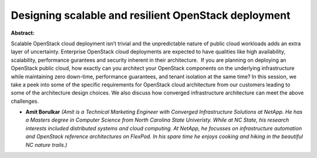 Designing  scalable and resilient  OpenStack deployment
~~~~~~~~~~~~~~~~~~~~~~~~~~~~~~~~~~~~~~~~~~~~~~~~~~~~~~~

**Abstract:**

Scalable OpenStack cloud deployment isn’t trivial and the unpredictable nature of public cloud workloads adds an extra layer of uncertainty. Enterprise OpenStack cloud deployments are expected to have qualities like high availability, scalability, performance gurantees and security inherent in their architecture.  If you are planning on deploying an OpenStack public cloud, how exactly can you architect your OpenStack components on the underlying infrastructure while maintaining zero down-time, performance guarantees, and tenant isolation at the same time? In this session, we take a peek into some of the specific requirements for OpenStack cloud architecture from our customers leading to some of the architecture design choices. We also discuss how converged infrastructure architecture can meet the above challenges.  


* **Amit Borulkar** *(Amit is a Technical Marketing Engineer with Converged Infrastructure Solutions at NetApp. He has a Masters degree in Computer Science from North Carolina State Univeristy. While at NC State, his research interests included distributed systems and cloud computing. At NetApp, he focusses on infrastructure automation and OpenStack reference architectures on FlexPod. In his spare time he enjoys cooking and hiking in the beautiful NC nature trails.)*
